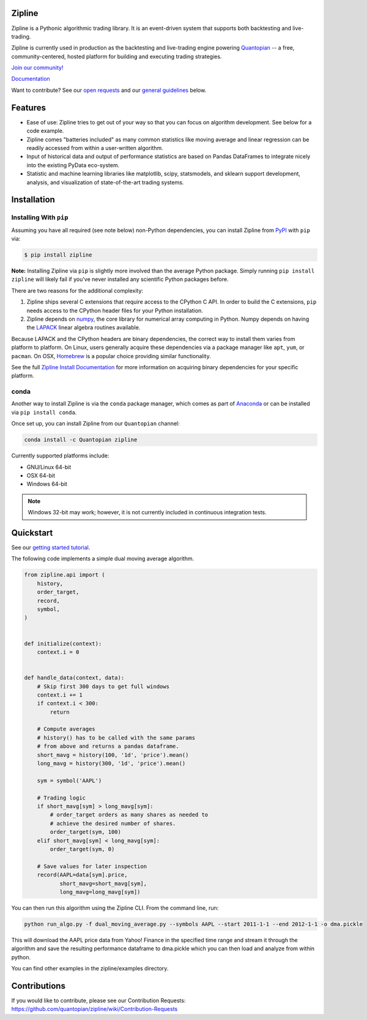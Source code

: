 .. image:: https://media.quantopian.com/logos/open_source/zipline-logo-03_.png
    :target: http://www.zipline.io
    :width: 212px
    :align: center
    :alt: Zipline

Zipline
=======

|Gitter|
|version status|
|travis status|
|appveyor status|
|Coverage Status|

Zipline is a Pythonic algorithmic trading library. It is an event-driven
system that supports both backtesting and live-trading.

Zipline is currently used in production as the backtesting and live-trading
engine powering `Quantopian <https://www.quantopian.com>`_ -- a free,
community-centered, hosted platform for building and executing trading
strategies.

`Join our
community! <https://groups.google.com/forum/#!forum/zipline>`_

`Documentation <http://www.zipline.io>`_

Want to contribute? See our `open
requests <https://github.com/quantopian/zipline/wiki/Contribution-Requests>`_
and our `general
guidelines <https://github.com/quantopian/zipline#contributions>`_
below.

Features
========

- Ease of use: Zipline tries to get out of your way so that you can
  focus on algorithm development. See below for a code example.
- Zipline comes "batteries included" as many common statistics like
  moving average and linear regression can be readily accessed from
  within a user-written algorithm.
- Input of historical data and output of performance statistics are
  based on Pandas DataFrames to integrate nicely into the existing
  PyData eco-system.
- Statistic and machine learning libraries like matplotlib, scipy,
  statsmodels, and sklearn support development, analysis, and
  visualization of state-of-the-art trading systems.

Installation
============

Installing With ``pip``
-----------------------

Assuming you have all required (see note below) non-Python dependencies, you
can install Zipline from `PyPI <https://pypi.python.org/pypi/zipline>`_ with ``pip`` via:

.. code-block:: bash

    $ pip install zipline

**Note:** Installing Zipline via ``pip`` is slightly more involved than the
average Python package.  Simply running ``pip install zipline`` will likely
fail if you've never installed any scientific Python packages before.

There are two reasons for the additional complexity:

1. Zipline ships several C extensions that require access to the CPython C API.
   In order to build the C extensions, ``pip`` needs access to the CPython
   header files for your Python installation.

2. Zipline depends on `numpy <http://www.numpy.org/>`_, the core library for
   numerical array computing in Python.  Numpy depends on having the `LAPACK
   <http://www.netlib.org/lapack>`_ linear algebra routines available.

Because LAPACK and the CPython headers are binary dependencies, the correct way
to install them varies from platform to platform.  On Linux, users generally
acquire these dependencies via a package manager like ``apt``, ``yum``, or
``pacman``.  On OSX, `Homebrew <http://www.brew.sh>`_ is a popular choice
providing similar functionality.

See the full `Zipline Install Documentation`_ for more information on acquiring
binary dependencies for your specific platform.

conda
-----

Another way to install Zipline is via the ``conda`` package manager, which
comes as part of `Anaconda <http://continuum.io/downloads>`_ or can be
installed via ``pip install conda``.

Once set up, you can install Zipline from our ``Quantopian`` channel:

.. code-block:: bash

    conda install -c Quantopian zipline

Currently supported platforms include:

-  GNU/Linux 64-bit
-  OSX 64-bit
-  Windows 64-bit

.. note::

   Windows 32-bit may work; however, it is not currently included in
   continuous integration tests.

Quickstart
==========

See our `getting started
tutorial <http://www.zipline.io/#quickstart>`_.

The following code implements a simple dual moving average algorithm.

.. code:: python

    from zipline.api import (
        history,
        order_target,
        record,
        symbol,
    )


    def initialize(context):
        context.i = 0


    def handle_data(context, data):
        # Skip first 300 days to get full windows
        context.i += 1
        if context.i < 300:
            return

        # Compute averages
        # history() has to be called with the same params
        # from above and returns a pandas dataframe.
        short_mavg = history(100, '1d', 'price').mean()
        long_mavg = history(300, '1d', 'price').mean()

        sym = symbol('AAPL')

        # Trading logic
        if short_mavg[sym] > long_mavg[sym]:
            # order_target orders as many shares as needed to
            # achieve the desired number of shares.
            order_target(sym, 100)
        elif short_mavg[sym] < long_mavg[sym]:
            order_target(sym, 0)

        # Save values for later inspection
        record(AAPL=data[sym].price,
               short_mavg=short_mavg[sym],
               long_mavg=long_mavg[sym])

You can then run this algorithm using the Zipline CLI. From the command
line, run:

.. code:: bash

    python run_algo.py -f dual_moving_average.py --symbols AAPL --start 2011-1-1 --end 2012-1-1 -o dma.pickle

This will download the AAPL price data from Yahoo! Finance in the
specified time range and stream it through the algorithm and save the
resulting performance dataframe to dma.pickle which you can then load
and analyze from within python.

You can find other examples in the zipline/examples directory.

Contributions
=============

If you would like to contribute, please see our Contribution Requests:
https://github.com/quantopian/zipline/wiki/Contribution-Requests

.. |Gitter| image:: https://badges.gitter.im/Join%20Chat.svg
   :target: https://gitter.im/quantopian/zipline?utm_source=badge&utm_medium=badge&utm_campaign=pr-badge&utm_content=badge
.. |version status| image:: https://img.shields.io/pypi/pyversions/zipline.svg
   :target: https://pypi.python.org/pypi/zipline
.. |travis status| image:: https://travis-ci.org/quantopian/zipline.png?branch=master
   :target: https://travis-ci.org/quantopian/zipline
.. |appveyor status| image:: https://ci.appveyor.com/api/projects/status/3dg18e6227dvstw6/branch/master?svg=true
   :target: https://ci.appveyor.com/project/quantopian/zipline/branch/master
.. |Coverage Status| image:: https://coveralls.io/repos/quantopian/zipline/badge.png
   :target: https://coveralls.io/r/quantopian/zipline

.. _`Zipline Install Documentation` : http://www.zipline.io/install.html
